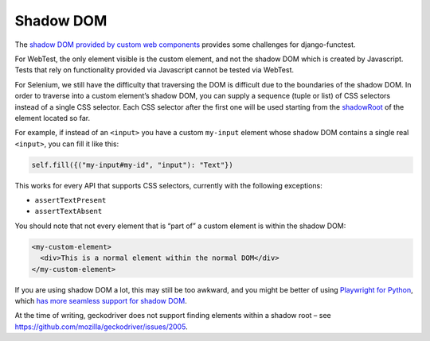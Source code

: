 Shadow DOM
==========

The `shadow DOM provided by custom web components <https://developer.mozilla.org/en-US/docs/Web/API/Web_components/Using_shadow_DOM>`_ provides some challenges for django-functest.

For WebTest, the only element visible is the custom element, and not the shadow DOM which is created by Javascript. Tests that rely on functionality provided via Javascript cannot be tested via WebTest.

For Selenium, we still have the difficulty that traversing the DOM is difficult due to the boundaries of the shadow DOM. In order to traverse into a custom element’s shadow DOM, you can supply a sequence (tuple or list) of CSS selectors instead of a single CSS selector. Each CSS selector after the first one will be used starting from the `shadowRoot <https://developer.mozilla.org/en-US/docs/Web/API/Element/shadowRoot>`_ of the element located so far.

For example, if instead of an ``<input>`` you have a custom ``my-input`` element whose shadow DOM contains a single real ``<input>``, you can fill it like this:

.. code-block:: python

   self.fill({("my-input#my-id", "input"): "Text"})


This works for every API that supports CSS selectors, currently with the following exceptions:

* ``assertTextPresent``
* ``assertTextAbsent``

You should note that not every element that is “part of” a custom element is within the shadow DOM:

.. code-block:: html

   <my-custom-element>
     <div>This is a normal element within the normal DOM</div>
   </my-custom-element>


If you are using shadow DOM a lot, this may still be too awkward, and you might be better of using `Playwright for Python <https://playwright.dev/python/>`_, which `has more seamless support for shadow DOM <https://playwright.dev/python/docs/locators#locate-in-shadow-dom>`_.

At the time of writing, geckodriver does not support finding elements within a shadow root – see `https://github.com/mozilla/geckodriver/issues/2005 <https://github.com/mozilla/geckodriver/issues/2005>`_.
